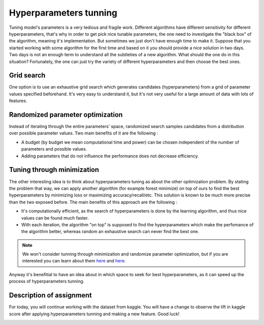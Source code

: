 Hyperparameters tunning
^^^^^^^^^^^^^^^^^^^^^^^
Tuning model's parameters is a very tedious and fragile work. Different algorithms have different sensitivity for different hyperparameters, that's why in order to get pick nice tunable parameters, the one need to investigate the "black box" of the algorithm, meaning it's implementation. But sometimes we just don't have enough time to make it. Suppose that you started working with some algorithm for the first time and based on it you should provide a nice solution in two days. Two days is not an enough term to understand all the subtleties of a new algorithm. What should the one do in this situation? Fortunately, the one can just try the variety of different hyperparameters and then choose the best ones.

Grid search
===========

One option is to use an exhaustive grid search which generates candidates (hyperparameters) from a grid of parameter values specified beforehand. It's very easy to understand it, but it's not very useful for a large amount of data with lots of features.

Randomized parameter optimization
=================================

Instead of iterating through the entire parameters' space, randomized search samples candidates from a distribution over possible parameter values. Two main benefits of it are the following :

* A budget (by budget we mean computational time and power) can be chosen independent of the number of parameters and possible values.
* Adding parameters that do not influence the performance does not decrease efficiency.

Tuning through minimization
===========================

The other interesting idea is to think about hyperparameters tuning as about the other optimization problem. By stating the problem that way, we can apply another algorithm (for example forest minimize) on top of ours to find the best hyperparameters by minimizing loss or maximizing accuracy/recall/etc. This solution is known to be much more precise than the two exposed before. The main benefits of this approach are the following :

* It's computationally efficient, as the search of hyperparameters is done by the learning algorithm, and thus nice values can be found much faster.
* With each iteration, the algorithm "on top" is supposed to find the hyperparameters which make the perfomance of the algorithm better, whereas random an exhaustive search can never find the best one.

.. note:: We won't consider tunning through minimization and randomize parameter optimization, but if you are interested you can learn about them `here <https://scikit-optimize.github.io/>`_ and `here <https://scikit-learn.org/stable/modules/generated/sklearn.model_selection.RandomizedSearchCV.html>`_. 

Anyway it's benefitial to have an idea about in which space to seek for best hyperparameters, as it can speed up the process of hyperparameters tunning. 


Description of assignment
=========================
For today, you will continue working with the dataset from kaggle. You will have a change to observe the lift in kaggle score after applying hyperparameters tunning and making a new feature. Good luck!

.. image:: https://colab.research.google.com/assets/colab-badge.svg
  :target: https://colab.research.google.com/github/HikkaV/VNTU-ML-Courses/blob/master/assignments/machine_learning/assignment_2_classification/assignment_2.ipynb
  :width: 150
  :align: right
  :alt:  Assignment 2